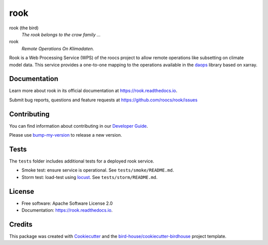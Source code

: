 rook
====

.. image:: https://img.shields.io/pypi/v/roocs-rook.svg
    :target: https://pypi.python.org/pypi/roocs-rook
    :alt: PyPI

.. image:: https://github.com/roocs/rook/actions/workflows/main.yml/badge.svg
    :target: https://github.com/roocs/rook/actions/workflows/main.yml
    :alt: Build Status

.. image:: https://readthedocs.org/projects/rook/badge/?version=latest
    :target: https://rook.readthedocs.io/en/latest/?version=latest
    :alt: Documentation Status

.. image:: https://img.shields.io/github/license/roocs/rook.svg
    :target: https://github.com/roocs/rook/blob/master/LICENSE.txt
    :alt: GitHub license

rook (the bird)
  *The rook belongs to the crow family ...*

rook
  *Remote Operations On Klimadaten.*

Rook is a Web Processing Service (WPS) of the roocs project
to allow remote operations like subsetting on climate model data.
This service provides a one-to-one mapping to the operations
available in the daops_ library based on xarray.

Documentation
-------------

Learn more about rook in its official documentation at https://rook.readthedocs.io.

Submit bug reports, questions and feature requests at https://github.com/roocs/rook/issues

Contributing
------------

You can find information about contributing in our `Developer Guide`_.

Please use bump-my-version_ to release a new version.

Tests
-----

The ``tests`` folder includes additional tests for a deployed rook service.

* Smoke test: ensure service is operational. See ``tests/smoke/README.md``.
* Storm test: load-test using locust_. See ``tests/storm/README.md``.

License
-------

* Free software: Apache Software License 2.0
* Documentation: https://rook.readthedocs.io.

Credits
-------

This package was created with Cookiecutter_ and the `bird-house/cookiecutter-birdhouse`_ project template.

.. _Cookiecutter: https://github.com/cookiecutter/cookiecutter
.. _`bird-house/cookiecutter-birdhouse`: https://github.com/bird-house/cookiecutter-birdhouse
.. _`Developer Guide`: https://rook-wps.readthedocs.io/en/latest/dev_guide.html
.. _bump-my-version: https://rook.readthedocs.io/en/latest/dev_guide.html#bump-a-new-version
.. _daops: https://github.com/roocs/daops
.. _locust: https://locust.io/
